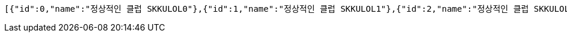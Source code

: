 [source,json,options="nowrap"]
----
[{"id":0,"name":"정상적인 클럽 SKKULOL0"},{"id":1,"name":"정상적인 클럽 SKKULOL1"},{"id":2,"name":"정상적인 클럽 SKKULOL2"},{"id":3,"name":"정상적인 클럽 SKKULOL3"},{"id":4,"name":"정상적인 클럽 SKKULOL4"},{"id":5,"name":"정상적인 클럽 SKKULOL5"},{"id":6,"name":"정상적인 클럽 SKKULOL6"},{"id":7,"name":"정상적인 클럽 SKKULOL7"},{"id":8,"name":"정상적인 클럽 SKKULOL8"},{"id":9,"name":"정상적인 클럽 SKKULOL9"}]
----